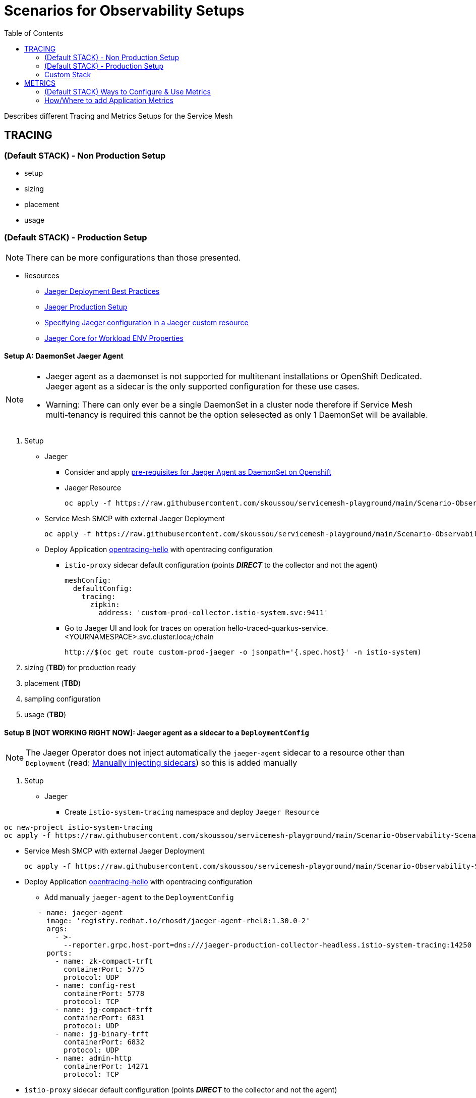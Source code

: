 = Scenarios for Observability Setups
:toc:


Describes different Tracing and Metrics Setups for the Service Mesh

== TRACING

=== (Default STACK) - Non Production Setup

- setup
- sizing
- placement
- usage

=== (Default STACK) - Production Setup

[NOTE]
====
There can be more configurations than those presented.
====


* Resources
** link:https://docs.openshift.com/container-platform/4.8/service_mesh/v2x/ossm-reference-jaeger.html#jager-deployment-best-practices_jaeger-config-reference[Jaeger Deployment Best Practices]
** link:https://docs.openshift.com/container-platform/4.8/service_mesh/v2x/ossm-reference-jaeger.html#ossm-deploying-jaeger-production_jaeger-config-reference[Jaeger Production Setup]
** link:https://docs.openshift.com/container-platform/4.9/service_mesh/v2x/ossm-reference-jaeger.html#ossm-specifying-external-jaeger_jaeger-config-reference[Specifying Jaeger configuration in a Jaeger custom resource]
** link:https://github.com/jaegertracing/jaeger-client-java/blob/master/jaeger-core/README.md[Jaeger Core for Workload ENV Properties]


==== Setup A: DaemonSet Jaeger Agent

[NOTE]
====
- Jaeger agent as a daemonset is not supported for multitenant installations or OpenShift Dedicated. Jaeger agent as a sidecar is the only supported configuration for these use cases.
- Warning: There can only ever be a single DaemonSet in a cluster node therefore if Service Mesh multi-tenancy is required this cannot be the option selesected as only 1 DaemonSet will be available.
====

1. Setup
* Jaeger
** Consider and apply link:https://www.jaegertracing.io/docs/1.32/operator/#openshift[pre-requisites for Jaeger Agent as DaemonSet on Openshift]
** Jaeger Resource

	oc apply -f https://raw.githubusercontent.com/skoussou/servicemesh-playground/main/Scenario-Observability-Scenarios/jaeger-daemonset.yaml

* Service Mesh SMCP with external Jaeger Deployment

	oc apply -f https://raw.githubusercontent.com/skoussou/servicemesh-playground/main/Scenario-Observability-Scenarios/smcp-2.1.1-external-jaeger-daemonset-resource.yaml


* Deploy Application link:https://github.com/skoussou/servicemesh-playground/tree/main/Scenario-0-Deploy-In-ServiceMesh#opentracing-with-jaeger-agent-sidecar[opentracing-hello] with opentracing configuration
** `istio-proxy` sidecar default configuration (points *_DIRECT_* to the collector and not the agent)
+

      meshConfig:
        defaultConfig:
          tracing:
            zipkin:
              address: 'custom-prod-collector.istio-system.svc:9411'

** Go to Jaeger UI and look for traces on operation hello-traced-quarkus-service.<YOURNAMESPACE>.svc.cluster.loca;/chain

	http://$(oc get route custom-prod-jaeger -o jsonpath='{.spec.host}' -n istio-system)

2. sizing (*TBD*) for production ready
3. placement (*TBD*)
4. sampling configuration
5. usage (*TBD*)



==== Setup B [NOT WORKING RIGHT NOW]: Jaeger agent as a sidecar to a `DeploymentConfig`

[NOTE]
====
The Jaeger Operator does not inject automatically the `jaeger-agent` sidecar to a resource other than `Deployment` (read: link:https://access.redhat.com/documentation/en-us/openshift_container_platform/4.9/html-single/distributed_tracing#jaeger-sidecar-manual_jaeger-deploying[Manually injecting sidecars]) so this is added manually
====

1. Setup
* Jaeger
** Create `istio-system-tracing` namespace and deploy `Jaeger Resource`
----
oc new-project istio-system-tracing
oc apply -f https://raw.githubusercontent.com/skoussou/servicemesh-playground/main/Scenario-Observability-Scenarios/jaeger-production-elastic.yaml -n istio-system-tracing	
----

* Service Mesh SMCP with external Jaeger Deployment

	oc apply -f https://raw.githubusercontent.com/skoussou/servicemesh-playground/main/Scenario-Observability-Scenarios/smcp-2.1.1-external-jaeger-production-resource.yaml  -n istio-system-tracing

* Deploy Application link:https://github.com/skoussou/servicemesh-playground/tree/main/Scenario-0-Deploy-In-ServiceMesh#opentracing-with-jaeger-agent-sidecar[opentracing-hello] with opentracing configuration
** Add manually `jaeger-agent` to the `DeploymentConfig`
----
        - name: jaeger-agent
          image: 'registry.redhat.io/rhosdt/jaeger-agent-rhel8:1.30.0-2'
          args:
            - >-
              --reporter.grpc.host-port=dns:///jaeger-production-collector-headless.istio-system-tracing:14250
          ports:
            - name: zk-compact-trft
              containerPort: 5775
              protocol: UDP
            - name: config-rest
              containerPort: 5778
              protocol: TCP
            - name: jg-compact-trft
              containerPort: 6831
              protocol: UDP
            - name: jg-binary-trft
              containerPort: 6832
              protocol: UDP
            - name: admin-http
              containerPort: 14271
              protocol: TCP
----              
** `istio-proxy` sidecar default configuration (points *_DIRECT_* to the collector and not the agent)


[NOTE]
====
The above currently is *FAILING* due to the following
====

** The outcome is
*** 1) I get `istio-proxy` traces registered in the external Jaeger
*** 2) the `jaeger-agent` fails to register traces reporting the following error and so no application traces

	{"level":"error","ts":1648653711.015486,"caller":"grpc/reporter.go:74","msg":"Could not send spans over gRPC","error":"rpc error: code = Unavailable desc = upstream connect error or disconnect/reset before headers. reset reason: connection termination","stacktrace":"github.com

*** 3) while the `istio-proxy` also registers for this traffic the following `Upstream connection termination in addition to 503 response code.`

	[2022-03-30T16:06:41.315Z] "POST /jaeger.api_v2.CollectorService/PostSpans HTTP/2" 200 UC upstream_reset_before_response_started{connection_termination} - "-" 1376 0 2 - "-" "grpc-go/1.43.0" "1d1209d2-a141-9331-89f2-77d65ac8c36b" "jaeger-production-collector-headless.istio-system-tracing:14250" "10.128.2.28:14250" outbound|14250||jaeger-production-collector-headless.istio-system-tracing.svc.cluster.local 10.131.0.57:51460 10.128.2.28:14250 10.131.0.57:37194 - default

**** The Jaeger collector does not have an istio-proxy sidecar since it is not managed by SMCP but it is in the same namespace 
+
image::./images/istio-jaeger-production.png[title="Jaeger Production Workloads in Istio Namespace",1200,100]   
+
3. placement (*TBD*)
4. sampling configuration
5. usage (*TBD*)


==== Setup C : Jaeger agent as a sidecar to a `Deployment`

1. Setup
* Jaeger
** Create `istio-system-tracing` namespace and deploy `Jaeger Resource`

----
oc new-project istio-system-tracing
oc apply -f https://raw.githubusercontent.com/skoussou/servicemesh-playground/main/Scenario-Observability-Scenarios/jaeger-production-elastic.yaml -n istio-system-tracing	
----

* Service Mesh SMCP with external Jaeger Deployment

	oc apply -f https://raw.githubusercontent.com/skoussou/servicemesh-playground/main/Scenario-Observability-Scenarios/smcp-2.1.1-external-jaeger-production-resource.yaml  -n istio-system-tracing

* Deploy Application with `Deployment` from quay.io

----
oc new-project test-jaeger-deployment-tracing
oc project  test-jaeger-deployment-tracing
../../scripts/create-membership.sh <SMCP_NAMESPACE> <SM_TENANT_NAME> <APPLICATION_NAMESPACE> (eg. create-membership.sh istio-system-tracing istio-production test-jaeger-deployment-tracing)
oc apply https://raw.githubusercontent.com/skoussou/servicemesh-playground/main/Scenario-Observability-Scenarios/ISTIO-YAML/opentracing-with-jaeger-agent-sidecar-deployment.yaml
curl -v http://$(oc get route istio-ingressgateway -o jsonpath='{.spec.host}' -n istio-system-tracing)/chain
----


** Go to Jaeger UI and look for traces on operation hello-traced-quarkus-service.<YOURNAMESPACE>.svc.cluster.loca;/chain

	http://$(oc get route custom-prod-jaeger -o jsonpath='{.spec.host}' -n istio-system)

2. sizing (*TBD*) for production ready
3. placement (*TBD*)
4. sampling configuration
5. usage (*TBD*)
      

=== Custom Stack

- setup (re-direction to other Jaeger agent)
- sizing
- placement
- usage

== METRICS

=== (Default STACK) Ways to Configure & Use Metrics

=== How/Where to add Application Metrics

* Application Concerns
* 
* Architecture Concern
** Local Metrics
** OCP Monitoring Stack Metrics (Federation of SM & APP Metrics)

